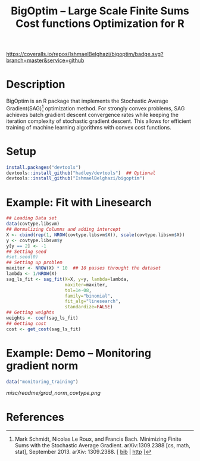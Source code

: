 #+TITLE: BigOptim -- Large Scale Finite Sums Cost functions Optimization for R

[[https://travis-ci.org/IshmaelBelghazi/bigpoptim][https://travis-ci.org/IshmaelBelghazi/bigoptim.svg]]
[[https://coveralls.io/github/IshmaelBelghazi/bigoptim?branch=master][https://coveralls.io/repos/IshmaelBelghazi/bigoptim/badge.svg?branch=master&service=github]]
* Description
BigOptim is an R package that implements the Stochastic Average Gradient(SAG)[1] optimization method. For strongly convex problems, SAG achieves batch gradient descent convergence rates while keeping the iteration complexity of stochastic gradient descent. This allows for efficient training of machine learning algorithms with convex cost functions.
* Setup
#+BEGIN_SRC R
install.packages("devtools")
devtools::install_github("hadley/devtools")  ## Optional
devtools::install_github("IshmaelBelghazi/bigoptim")
#+END_SRC

* Example: Fit with Linesearch
#+BEGIN_SRC R
## Loading Data set
data(covtype.libsvm)
## Normalizing Columns and adding intercept
X <- cbind(rep(1, NROW(covtype.libsvm$X)), scale(covtype.libsvm$X))
y <- covtype.libsvm$y
y[y == 2] <- -1
## Setting seed
#set.seed(0)
## Setting up problem
maxiter <- NROW(X) * 10  ## 10 passes throught the dataset
lambda <- 1/NROW(X) 
sag_ls_fit <- sag_fit(X=X, y=y, lambda=lambda,
                      maxiter=maxiter, 
                      tol=1e-08, 
                      family="binomial", 
                      fit_alg="linesearch",
                      standardize=FALSE)
## Getting weights
weights <- coef(sag_ls_fit)
## Getting cost
cost <- get_cost(sag_ls_fit)
#+END_SRC
* Example: Demo -- Monitoring gradient norm
#+BEGIN_SRC R
data("monitoring_training")
#+END_SRC
#+CAPTION: Gradient norm after each effective pass through the dataset
#+NAME: gradien_monitoring
[[misc/readme/grad_norm_covtype.png]]
* References

[1] Mark Schmidt, Nicolas Le Roux, and Francis Bach. Minimizing Finite Sums with the Stochastic Average Gradient. arXiv:1309.2388 [cs, math, stat], September 2013. arXiv: 1309.2388. [ [[http://ishmaelbelghazi.bitbucket.org/SAG_proposal/proposal_IshmaelB_bib.html#schmidt_minimizing_2013][bib]] | [[http://arxiv.org/abs/1309.2388][http]] ] 

  
